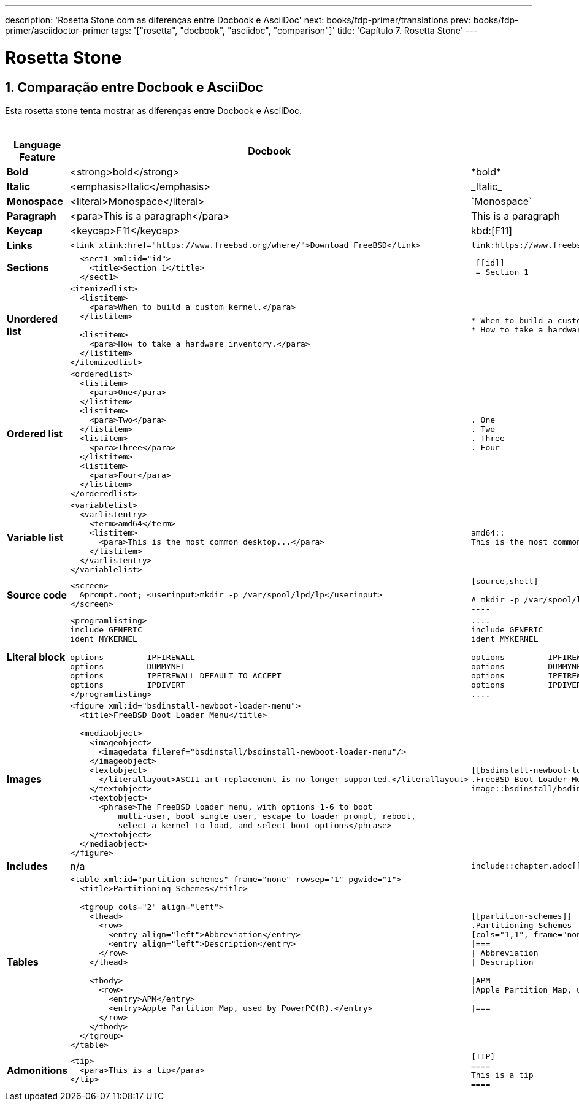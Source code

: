 ---
description: 'Rosetta Stone com as diferenças entre Docbook e AsciiDoc'
next: books/fdp-primer/translations
prev: books/fdp-primer/asciidoctor-primer
tags: '["rosetta", "docbook", "asciidoc", "comparison"]'
title: 'Capítulo 7. Rosetta Stone'
---

[[rosetta]]
= Rosetta Stone
:doctype: book
:toc: macro
:toclevels: 1
:icons: font
:sectnums:
:sectnumlevels: 6
:source-highlighter: rouge
:experimental:
:skip-front-matter:
:xrefstyle: basic
:relfileprefix: ../
:outfilesuffix:
:sectnumoffset: 7 
:toc-title: Índice
:table-caption: Tabela

[[docbook-vs-asciidoc]]
== Comparação entre Docbook e AsciiDoc

Esta rosetta stone tenta mostrar as diferenças entre Docbook e AsciiDoc.

.Comparação entre Docbook e AsciiDoc
[cols="1,4,4"]
|===
|Language Feature |Docbook | AsciiDoc

|*Bold*
|<strong>bold</strong>
|\*bold*

|*Italic*
|<emphasis>Italic</emphasis>
|\_Italic_

|*Monospace*
|<literal>Monospace</literal>
|\`Monospace`

|*Paragraph*
|<para>This is a paragraph</para>
|This is a paragraph

|*Keycap*
|<keycap>F11</keycap>
|\kbd:[F11]

|*Links*
a|
[source,xml]
----
<link xlink:href="https://www.freebsd.org/where/">Download FreeBSD</link>
----
a|
[source]
----
link:https://www.freebsd.org/where/[Download FreeBSD]
----

|*Sections*
a|
[source,xml]
----
  <sect1 xml:id="id">
    <title>Section 1</title>
  </sect1>
----
a|
[source]
----
 [[id]]
 = Section 1
----

|*Unordered list*
a|
[source,xml]
----
<itemizedlist>
  <listitem>
    <para>When to build a custom kernel.</para>
  </listitem>

  <listitem>
    <para>How to take a hardware inventory.</para>
  </listitem>
</itemizedlist>
----
a|
[source]
----
* When to build a custom kernel.
* How to take a hardware inventory.
----

|*Ordered list*
a|
[source,xml]
----
<orderedlist>
  <listitem>
    <para>One</para>
  </listitem>
  <listitem>
    <para>Two</para>
  </listitem>
  <listitem>
    <para>Three</para>
  </listitem>
  <listitem>
    <para>Four</para>
  </listitem>
</orderedlist>
----
a|
[source]
----
. One
. Two
. Three
. Four
----

|*Variable list*
a|
[source,xml]
----
<variablelist>
  <varlistentry>
    <term>amd64</term>
    <listitem>
      <para>This is the most common desktop...</para>
    </listitem>
  </varlistentry>
</variablelist>
----
a|
[source]
----
amd64::
This is the most common desktop...
----

|*Source code*
a|
[source,xml]
----
<screen>
  &prompt.root; <userinput>mkdir -p /var/spool/lpd/lp</userinput>
</screen>
----
a|
[source]
....
[source,shell]
----
# mkdir -p /var/spool/lpd/lp
----
....

|*Literal block*
a|
[source,xml]
----
<programlisting>
include GENERIC
ident MYKERNEL

options         IPFIREWALL
options         DUMMYNET
options         IPFIREWALL_DEFAULT_TO_ACCEPT
options         IPDIVERT
</programlisting>
----
a|
[source]
----
....
include GENERIC
ident MYKERNEL

options         IPFIREWALL
options         DUMMYNET
options         IPFIREWALL_DEFAULT_TO_ACCEPT
options         IPDIVERT
....
----

|*Images*
a|
[source,xml]
----
<figure xml:id="bsdinstall-newboot-loader-menu">
  <title>FreeBSD Boot Loader Menu</title>

  <mediaobject>
    <imageobject>
      <imagedata fileref="bsdinstall/bsdinstall-newboot-loader-menu"/>
    </imageobject>
    <textobject>
      </literallayout>ASCII art replacement is no longer supported.</literallayout>
    </textobject>
    <textobject>
      <phrase>The FreeBSD loader menu, with options 1-6 to boot
          multi-user, boot single user, escape to loader prompt, reboot,
          select a kernel to load, and select boot options</phrase>
    </textobject>
  </mediaobject>
</figure>
----
a|
[source]
----
[[bsdinstall-newboot-loader-menu]]
.FreeBSD Boot Loader Menu
image::bsdinstall/bsdinstall-newboot-loader-menu[The FreeBSD loader menu, with options 1-6 to boot multi-user, boot single user, escape to loader prompt, reboot, select a kernel to load, and select boot options]
----

|*Includes*
|n/a
a|
[source]
----
\include::chapter.adoc[]
----

|*Tables*
a|
[source,xml]
----
<table xml:id="partition-schemes" frame="none" rowsep="1" pgwide="1">
  <title>Partitioning Schemes</title>

  <tgroup cols="2" align="left">
    <thead>
      <row>
        <entry align="left">Abbreviation</entry>
        <entry align="left">Description</entry>
      </row>
    </thead>

    <tbody>
      <row>
        <entry>APM</entry>
        <entry>Apple Partition Map, used by PowerPC(R).</entry>
      </row>
    </tbody>
  </tgroup>
</table>
----
a|
[source]
----
[[partition-schemes]]
.Partitioning Schemes
[cols="1,1", frame="none", options="header"]
\|===
\| Abbreviation
\| Description

\|APM
\|Apple Partition Map, used by PowerPC(R).

\|===
----

|*Admonitions*
a|
[source,xml]
----
<tip>
  <para>This is a tip</para>
</tip>
----
a|
[source]
----
[TIP]
====
This is a tip
====
----

|===
